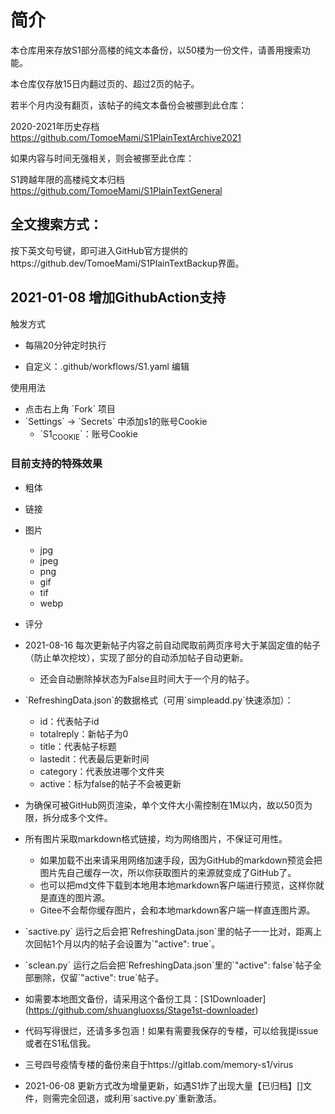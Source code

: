 * 简介 

本仓库用来存放S1部分高楼的纯文本备份，以50楼为一份文件，请善用搜索功能。

本仓库仅存放15日内翻过页的、超过2页的帖子。

若半个月内没有翻页，该帖子的纯文本备份会被挪到此仓库：

2020-2021年历史存档 https://github.com/TomoeMami/S1PlainTextArchive2021

如果内容与时间无强相关，则会被挪至此仓库：

S1跨越年限的高楼纯文本归档 https://github.com/TomoeMami/S1PlainTextGeneral

** 全文搜索方式：
按下英文句号键，即可进入GitHub官方提供的https://github.dev/TomoeMami/S1PlainTextBackup界面。

** 2021-01-08 增加GithubAction支持

**** 触发方式

- 每隔20分钟定时执行

- 自定义：.github/workflows/S1.yaml 编辑

**** 使用用法
- 点击右上角 `Fork` 项目
- `Settings` -> `Secrets` 中添加s1的账号Cookie
    - `S1_COOKIE`：账号Cookie

*** 目前支持的特殊效果

- 粗体
- 链接
- 图片
    - jpg
    - jpeg
    - png
    - gif
    - tif
    - webp
- 评分

 ** 脚本使用须知

- 2021-08-16 每次更新帖子内容之前自动爬取前两页序号大于某固定值的帖子（防止单次挖坟），实现了部分的自动添加帖子自动更新。
    - 还会自动删除掉状态为False且时间大于一个月的帖子。
- `RefreshingData.json`的数据格式（可用`simpleadd.py`快速添加）：
    - id：代表帖子id
    - totalreply：新帖子为0
    - title：代表帖子标题
    - lastedit：代表最后更新时间
    - category：代表放进哪个文件夹
    - active：标为false的帖子不会被更新
- 为确保可被GitHub网页渲染，单个文件大小需控制在1M以内，故以50页为限，拆分成多个文件。
- 所有图片采取markdown格式链接，均为网络图片，不保证可用性。
    - 如果加载不出来请采用网络加速手段，因为GitHub的markdown预览会把图片先自己缓存一次，所以你获取图片的来源就变成了GitHub了。
    - 也可以把md文件下载到本地用本地markdown客户端进行预览，这样你就是直连的图片源。
    - Gitee不会帮你缓存图片，会和本地markdown客户端一样直连图片源。
- `sactive.py` 运行之后会把`RefreshingData.json`里的帖子一一比对，距离上次回帖1个月以内的帖子会设置为`"active": true`。
- `sclean.py` 运行之后会把`RefreshingData.json`里的`"active": false`帖子全部删除，仅留`"active": true`帖子。
- 如需要本地图文备份，请采用这个备份工具：[S1Downloader](https://github.com/shuangluoxss/Stage1st-downloader)
- 代码写得很烂，还请多多包涵！如果有需要我保存的专楼，可以给我提issue或者在S1私信我。
- 三号四号疫情专楼的备份来自于https://gitlab.com/memory-s1/virus 
- 2021-06-08 更新方式改为增量更新，如遇S1炸了出现大量【已归档】[]文件，则需完全回退，或利用`sactive.py`重新激活。
